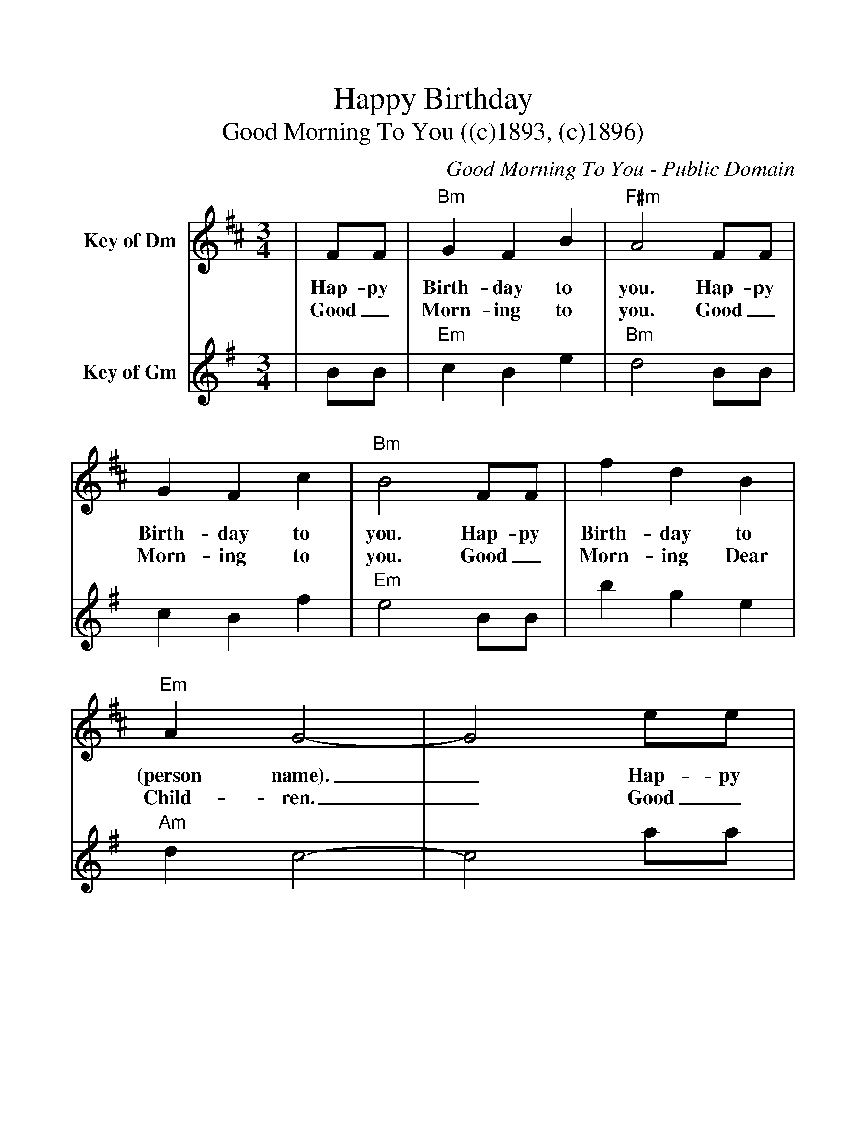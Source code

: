 %%scale 1.1
%%format dulcimer.fmt
%%continueall
X: 1
T:Happy Birthday
T:Good Morning To You ((c)1893, (c)1896)
C:Good Morning To You - Public Domain
M:3/4
L:1/4
%%staves[1 2]
K:D
V:1 clef=treble name="Key of Dm"
|F/2F/2|"Bm"G F B|"F#m"A2 F/2F/2|G F c|"Bm"B2 F/2F/2
w:Hap-py Birth-day to you. Hap-py Birth-day to you. Hap-py
w:Good_ Morn-ing to you. Good_ Morn-ing to you. Good_
|f d B|"Em"A G2-|G2 e/2e/2|"Bm"d B "F#m"c|"Bm"B2|
w:Birth-day to (person name)._ Hap-py Birth-day to you.
w:Morn-ing Dear Child-ren._ Good_ Morn-ing to you.
V:2 clef=treble name="Key of Gm"
K:G
|B/2B/2|"Em"c B e|"Bm"d2 B/2B/2|c B f|"Em"e2 B/2B/2
|b g e|"Am"d c2-|c2 a/2a/2|"Em"g e "Bm"f|"Em"e2|
